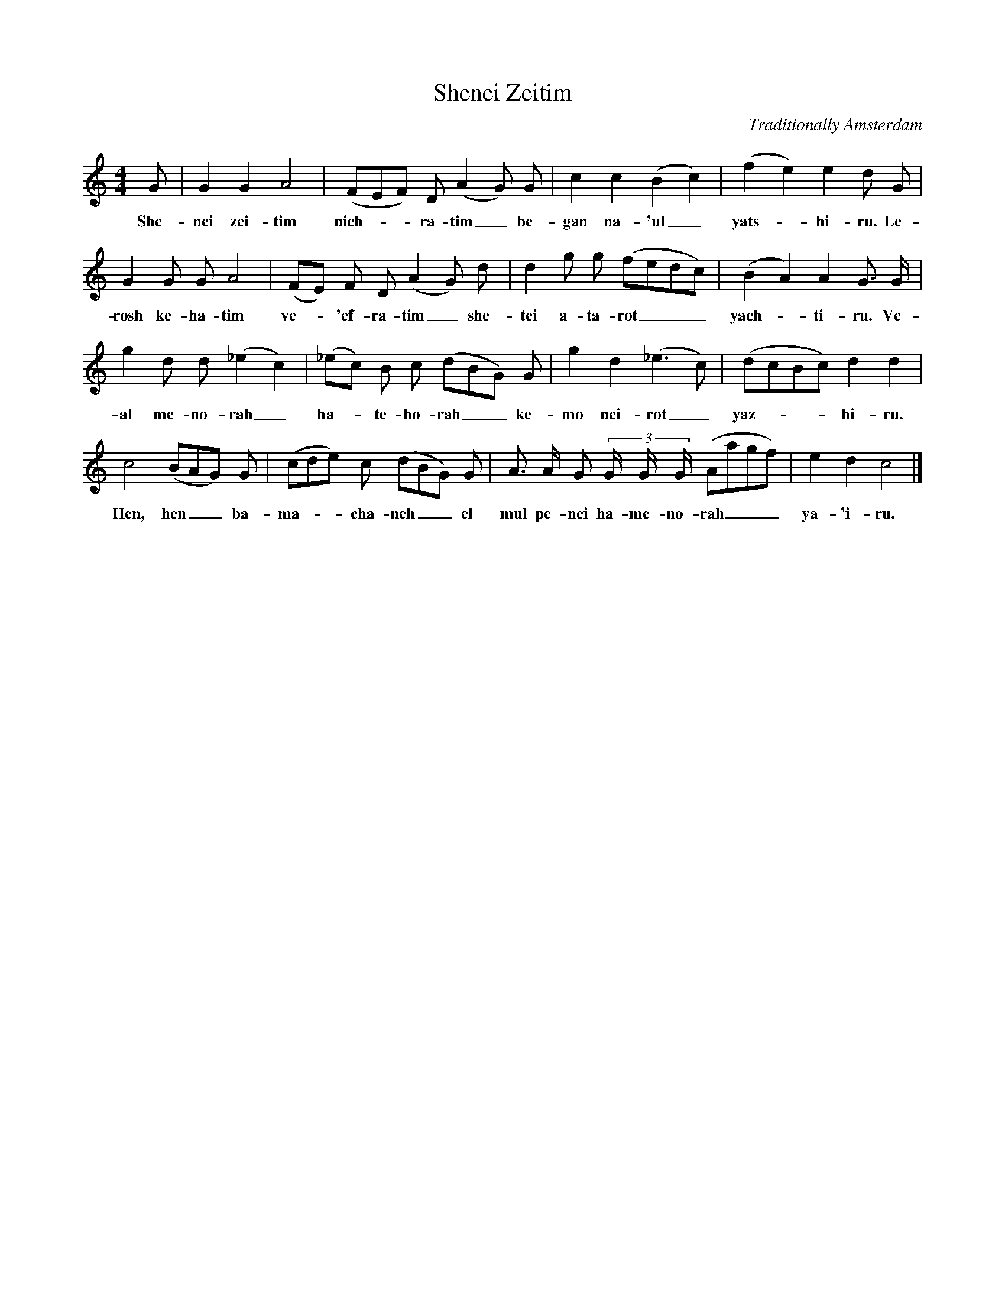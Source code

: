 X:1
T:Shenei Zeitim
C:Traditionally Amsterdam
S: I.Oppenheim <i.oppenheim:xs4all.nl> abcusers 2003-7-22
M:4/4
L:1/8
K:C
G|G2G2A4|(FEF) D (A2G) G|c2c2(B2c2)|(f2e2)e2d G|
w:She-nei zei-tim nich-__ra-tim_\
w:be-gan na-'ul_ yats-_hi-ru. Le-
G2G G A4|(FE) F D (A2G) d|d2g g (fedc)|(B2A2)A2G3/2 G/2|
w:rosh ke-ha-tim ve-_'ef-ra-tim_ she-tei a-ta-rot___ yach-_ti-ru. Ve-
g2 d d (_e2c2)|(_ec) B c (dBG) G|g2d2(_e3c)|(dcBc) d2d2|
w:al me-no-rah_ ha-_te-ho-rah__ ke-mo nei-rot_ yaz-___hi-ru.
c4(BAG) G|(cde) c (dBG) G|A3/2 A/2 G (3G/2 G/2 G/2 (Aagf)|e2d2c4|]
w:Hen, hen__ ba-ma-__cha-neh__ el mul pe-nei ha-me-no-rah___ ya-'i-ru.
>>
